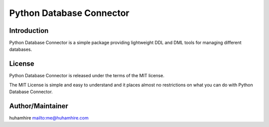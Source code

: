 #########################
Python Database Connector
#########################

.. image:: https://travis-ci.org/huhamhire/PyDBC.svg
    :target: https://travis-ci.org/huhamhire/PyDBC

Introduction
============
Python Database Connector is a simple package providing lightweight DDL and DML
tools for managing different databases.


License
=======
Python Database Connector is released under the terms of the MIT license.

The MIT License is simple and easy to understand and it places almost no
restrictions on what you can do with Python Database Connector.


Author/Maintainer
=================
huhamhire `<me@huhamhire.com>`_
